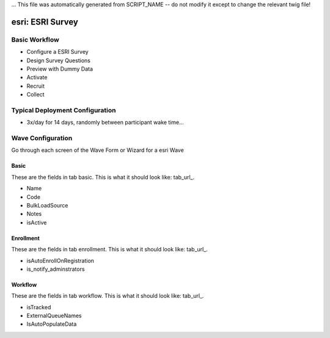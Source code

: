 ... This file was automatically generated from SCRIPT_NAME -- do not modify it except to change the relevant twig file!

..  _esri_type:

esri: ESRI Survey
=======================================


Basic Workflow
-------------------------
* Configure a ESRI Survey
* Design Survey Questions
* Preview with Dummy Data
* Activate
* Recruit
* Collect

Typical Deployment Configuration
--------------------------------

* 3x/day for 14 days, randomly between participant wake time...

Wave Configuration
------------------------

Go through each screen of the Wave Form or Wizard for a esri Wave

Basic
^^^^^^^^^^^^^^^^^^^^^^^^^^^^^^^^^^^^^^^^^^^^^^^^^^^^^^^^^^

.. _tab_url: basic http://survos.l.stagingsurvos.com/wave_repo/new?surveyType=esri#basic

These are the fields in tab basic.   This is what it should look like: tab_url_.


.. image:: http://dummyimage.com/600x400/000/fff&text=esri+Wave+Tab+basic
    :height: 400
    :width: 600
    :scale: 50
    :alt: Rendered Form esri Wave Tab basic

* Name
* Code
* BulkLoadSource
* Notes
* isActive

Enrollment
^^^^^^^^^^^^^^^^^^^^^^^^^^^^^^^^^^^^^^^^^^^^^^^^^^^^^^^^^^

.. _tab_url: enrollment http://survos.l.stagingsurvos.com/wave_repo/new?surveyType=esri#enrollment

These are the fields in tab enrollment.   This is what it should look like: tab_url_.


.. image:: http://dummyimage.com/600x400/000/fff&text=esri+Wave+Tab+enrollment
    :height: 400
    :width: 600
    :scale: 50
    :alt: Rendered Form esri Wave Tab enrollment

* isAutoEnrollOnRegistration
* is_notify_adminstrators

Workflow
^^^^^^^^^^^^^^^^^^^^^^^^^^^^^^^^^^^^^^^^^^^^^^^^^^^^^^^^^^

.. _tab_url: workflow http://survos.l.stagingsurvos.com/wave_repo/new?surveyType=esri#workflow

These are the fields in tab workflow.   This is what it should look like: tab_url_.


.. image:: http://dummyimage.com/600x400/000/fff&text=esri+Wave+Tab+workflow
    :height: 400
    :width: 600
    :scale: 50
    :alt: Rendered Form esri Wave Tab workflow

* isTracked
* ExternalQueueNames
* IsAutoPopulateData

